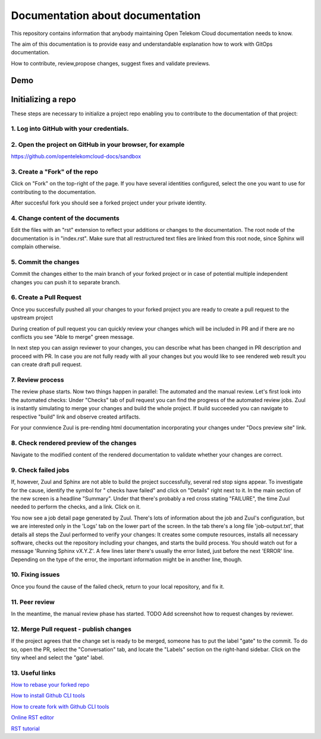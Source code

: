 =================================
Documentation about documentation
=================================


This repository contains information that anybody maintaining Open Telekom
Cloud documentation needs to know.

The aim of this documentation is to provide easy and understandable explanation
how to work with GitOps documentation. 

How to contribute, review,propose changes, suggest fixes and validate previews.



Demo
====

|demo|


Initializing a repo
===================


These steps are necessary to initialize a project repo enabling
you to contribute to the documentation of that project:

1. Log into GitHub with your credentials.
^^^^^^^^^^^^^^^^^^^^^^^^^^^^^^^^^^^^^^^^^

2. Open the project on GitHub in your browser, for example
^^^^^^^^^^^^^^^^^^^^^^^^^^^^^^^^^^^^^^^^^^^^^^^^^^^^^^^^^^

https://github.com/opentelekomcloud-docs/sandbox

3. Create a "Fork" of the repo
^^^^^^^^^^^^^^^^^^^^^^^^^^^^^^

Click on "Fork" on the top-right of the page. If you have several
identities configured, select the one you want to use for
contributing to the documentation.

|image1|

After succesful fork you should see a forked project under
your private identity.

|image2|

4. Change content of the documents
^^^^^^^^^^^^^^^^^^^^^^^^^^^^^^^^^^

Edit the files with an "rst" extension to reflect your additions or
changes to the documentation. The root node of the documentation is
in "index.rst". Make sure that all restructured text files are
linked from this root node, since Sphinx will complain
otherwise.

|image3|

5. Commit the changes
^^^^^^^^^^^^^^^^^^^^^

Commit the changes either to the main branch of your forked project or
in case of potential multiple independent changes you can push it
to separate branch.

|image4|

6. Create a Pull Request
^^^^^^^^^^^^^^^^^^^^^^^^

Once you succesfully pushed all your changes to your forked project
you are ready to create a pull request to the upstream project

|image5|

During creation of pull request you can quickly review your changes
which will be included in PR and if there are no conflicts you see
"Able to merge" green message.

|image6|

In next step you can assign reviewer to your changes, you can describe
what has been changed in PR description and proceed with PR.
In case you are not fully ready with all your changes but you
would like to see rendered web result you can create draft pull request.

|image7|

7. Review process
^^^^^^^^^^^^^^^^^

The review phase starts. Now two things happen in parallel: The
automated and the manual review. Let's first look into the
automated checks:
Under "Checks" tab of pull request you can find the progress of
the automated review jobs. Zuul is instantly simulating to merge your
changes and build the whole project. If build succeeded you can navigate
to respective "build" link and observe created artifacts.

|image8|

For your connvience Zuul is pre-rending html documentation
incorporating your changes under "Docs preview site" link.

|image9|

8. Check rendered preview of the changes
^^^^^^^^^^^^^^^^^^^^^^^^^^^^^^^^^^^^^^^^

Navigate to the modified content of the rendered documentation to validate
whether your changes are correct.

|image10|

9.  Check failed jobs
^^^^^^^^^^^^^^^^^^^^^

If, however, Zuul and Sphinx are not able to build the
project successfully, several red stop signs appear. To
investigate for the cause, identify the symbol for " checks have
failed" and click on "Details" right next to it. In the main
section of the new screen is a headline "Summary". Under that
there's probably a red cross stating "FAILURE", the time Zuul
needed to perform the checks, and a link. Click on it.

You now see a job detail page generated by Zuul. There's lots of
information about the job and Zuul's configuration, but we are
interested only in the 'Logs' tab on the lower part of the
screen. In the tab there's a long file 'job-output.txt', that
details all steps the Zuul performed to verify your changes: It
creates some compute resources, installs all necessary software,
checks out the repository including your changes, and starts the
build process. You should watch out for a message 'Running Sphinx
vX.Y.Z'. A few lines later there's usually the error listed, just
before the next 'ERROR' line. Depending on the type of the error,
the important information might be in another line, though.

10. Fixing issues
^^^^^^^^^^^^^^^^^

Once you found the cause of the failed check, return to your local
repository, and fix it.

11. Peer review
^^^^^^^^^^^^^^^

In the meantime, the manual review phase has started. TODO Add screenshot
how to request changes by reviewer.

12. Merge Pull request - publish changes
^^^^^^^^^^^^^^^^^^^^^^^^^^^^^^^^^^^^^^^^

If the project agrees that the change set is ready to be merged,
someone has to put the label "gate" to the commit. To do so, open
the PR, select the "Conversation" tab, and locate the "Labels"
section on the right-hand sidebar. Click on the tiny wheel and
select the "gate" label.

13. Useful links
^^^^^^^^^^^^^^^^

`How to rebase your forked repo  <https://medium.com/@topspinj/how-to-git-rebase-into-a-forked-repo-c9f05e821c8a>`_

`How to install Github CLI tools  <https://github.com/cli/cli/blob/trunk/docs/install_linux.md>`_

`How to create fork with Github CLI tools  <https://cli.github.com/manual/gh_repo_fork>`_

`Online RST editor  <http://rst.ninjs.org/>`_

`RST tutorial  <https://sphinx-tutorial.readthedocs.io/step-1/>`_


.. |demo| image:: /media/demo.gif
.. |image1| image:: /media/image1.png
.. |image2| image:: /media/image2.png
.. |image3| image:: /media/image3.png
.. |image4| image:: /media/image4.png
.. |image5| image:: /media/image5.png
.. |image6| image:: /media/image6.png
.. |image7| image:: /media/image7.png
.. |image8| image:: /media/image8.png
.. |image9| image:: /media/image9.png
.. |image10| image:: /media/image10.png
